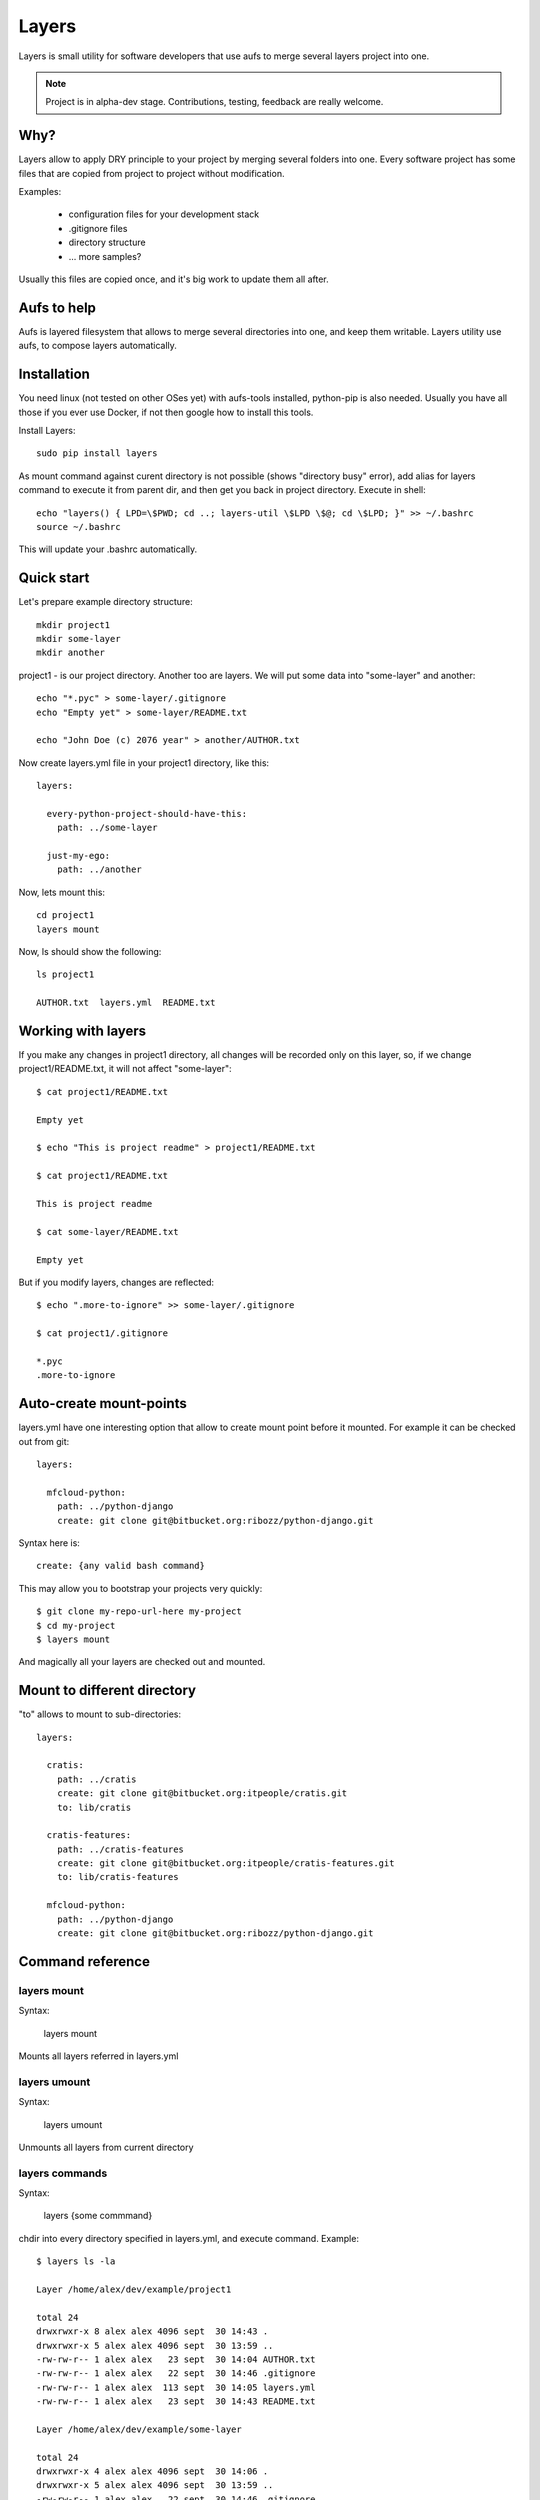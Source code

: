 

Layers
--------------

Layers is small utility for software developers that use aufs to merge several layers project into one.

.. note::
    Project is in alpha-dev stage. Contributions, testing, feedback are really welcome.

Why?
====================

Layers allow to apply DRY principle to your project by merging several folders into one. Every software
project has some files that are copied from project to project without modification.

Examples:

    - configuration files for your development stack
    - .gitignore files
    - directory structure
    - ... more samples?


Usually this files are copied once, and it's big work to update them all after.


Aufs to help
===================

Aufs is layered filesystem that allows to merge several directories into one, and keep them writable.
Layers utility use aufs, to compose layers automatically.


Installation
===================


You need linux (not tested on other OSes yet) with aufs-tools installed, python-pip is also needed.
Usually you have all those if you ever use Docker, if not then google how to install this tools.

Install Layers::

    sudo pip install layers

As mount command against curent directory is not possible (shows "directory busy" error), add alias for layers
command to execute it from parent dir, and then get you back in project directory. Execute in shell::

    echo "layers() { LPD=\$PWD; cd ..; layers-util \$LPD \$@; cd \$LPD; }" >> ~/.bashrc
    source ~/.bashrc

This will update your .bashrc automatically.


Quick start
===================


Let's prepare example directory structure::

    mkdir project1
    mkdir some-layer
    mkdir another

project1 - is our project directory. Another too are layers.
We will put some data into "some-layer" and another::

    echo "*.pyc" > some-layer/.gitignore
    echo "Empty yet" > some-layer/README.txt

    echo "John Doe (c) 2076 year" > another/AUTHOR.txt

Now create layers.yml file in your project1 directory, like this::

    layers:

      every-python-project-should-have-this:
        path: ../some-layer

      just-my-ego:
        path: ../another

Now, lets mount this::

    cd project1
    layers mount

Now, ls should show the following::

    ls project1

    AUTHOR.txt  layers.yml  README.txt


Working with layers
=========================

If you make any changes in project1 directory, all changes will be recorded only on this layer,
so, if we change project1/README.txt, it will not affect "some-layer"::

    $ cat project1/README.txt

    Empty yet

    $ echo "This is project readme" > project1/README.txt

    $ cat project1/README.txt

    This is project readme

    $ cat some-layer/README.txt

    Empty yet

But if you modify layers, changes are reflected::

    $ echo ".more-to-ignore" >> some-layer/.gitignore

    $ cat project1/.gitignore

    *.pyc
    .more-to-ignore


Auto-create mount-points
==========================

layers.yml have one interesting option that allow to create mount point before it mounted.
For example it can be checked out from git::


    layers:

      mfcloud-python:
        path: ../python-django
        create: git clone git@bitbucket.org:ribozz/python-django.git


Syntax here is::

    create: {any valid bash command}


This may allow you to bootstrap your projects very quickly::

    $ git clone my-repo-url-here my-project
    $ cd my-project
    $ layers mount


And magically all your layers are checked out and mounted.



Mount to different directory
==============================

"to" allows to mount to sub-directories::

    layers:

      cratis:
        path: ../cratis
        create: git clone git@bitbucket.org:itpeople/cratis.git
        to: lib/cratis

      cratis-features:
        path: ../cratis-features
        create: git clone git@bitbucket.org:itpeople/cratis-features.git
        to: lib/cratis-features

      mfcloud-python:
        path: ../python-django
        create: git clone git@bitbucket.org:ribozz/python-django.git



Command reference
======================

layers mount
*****************

Syntax:

    layers mount

Mounts all layers referred in layers.yml


layers umount
*****************

Syntax:

    layers umount

Unmounts all layers from current directory


layers commands
*****************

Syntax:

    layers {some commmand}

chdir into every directory specified in layers.yml, and execute command.
Example::

    $ layers ls -la

    Layer /home/alex/dev/example/project1

    total 24
    drwxrwxr-x 8 alex alex 4096 sept  30 14:43 .
    drwxrwxr-x 5 alex alex 4096 sept  30 13:59 ..
    -rw-rw-r-- 1 alex alex   23 sept  30 14:04 AUTHOR.txt
    -rw-rw-r-- 1 alex alex   22 sept  30 14:46 .gitignore
    -rw-rw-r-- 1 alex alex  113 sept  30 14:05 layers.yml
    -rw-rw-r-- 1 alex alex   23 sept  30 14:43 README.txt

    Layer /home/alex/dev/example/some-layer

    total 24
    drwxrwxr-x 4 alex alex 4096 sept  30 14:06 .
    drwxrwxr-x 5 alex alex 4096 sept  30 13:59 ..
    -rw-rw-r-- 1 alex alex   22 sept  30 14:46 .gitignore
    -rw-rw-r-- 1 alex alex   10 sept  30 14:42 README.txt
    -r--r--r-- 1 root root    0 sept  30 14:06 .wh..wh.aufs
    drwx------ 2 root root 4096 sept  30 14:06 .wh..wh.orph
    drwx------ 2 root root 4096 sept  30 14:06 .wh..wh.plnk

    Layer /home/alex/dev/example/another

    total 20
    drwxrwxr-x 4 alex alex 4096 sept  30 14:06 .
    drwxrwxr-x 5 alex alex 4096 sept  30 13:59 ..
    -rw-rw-r-- 1 alex alex   23 sept  30 14:04 AUTHOR.txt
    -r--r--r-- 1 root root    0 sept  30 14:06 .wh..wh.aufs
    drwx------ 2 root root 4096 sept  30 14:06 .wh..wh.orph
    drwx------ 2 root root 4096 sept  30 14:06 .wh..wh.plnk


Another useful command is::

    layers git status

Licence
======================

Apache licecne. See LICENCE for details

Changelog
======================


----------------------

0.1.5

- Improved handling of sub-mounts (to: ). (Alex.R.)

----------------------

0.1.4

- Fix installation pocess in setup.py. (Alex. R.)
- Improved sh script, made it more user-friendly. Added instructions to README how to pudate bashrc (Alex.R.)

----------------------

0.1.3

Added "to" to layers.yml (Alex R.)

---------------------







